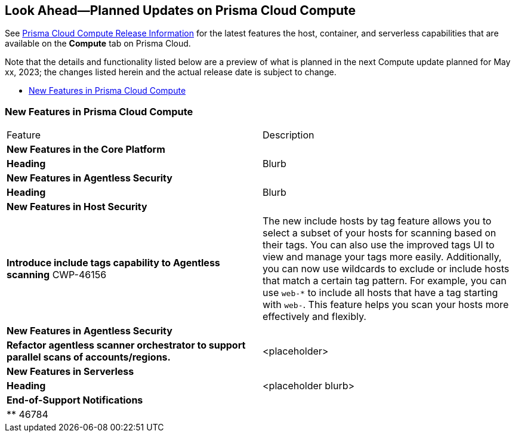 [#idbcabf073-287c-4563-9c1f-382e65422ff9]
== Look Ahead—Planned Updates on Prisma Cloud Compute

// Review any deprecation notices and new features planned in the next Prisma Cloud Compute release.

See xref:prisma-cloud-compute-release-information.adoc#id79d9af81-3080-471d-9cd1-afe25c775be3[Prisma Cloud Compute Release Information] for the latest features the host, container, and serverless capabilities that are available on the *Compute* tab on Prisma Cloud.

//Currently there are no previews or announcements for updates.

Note that the details and functionality listed below are a preview of what is planned in the next Compute update planned for May xx, 2023; the changes listed herein and the actual release date is subject to change.

* xref:#new-features-prisma-cloud-compute[New Features in Prisma Cloud Compute]

[#new-features-prisma-cloud-compute]
=== New Features in Prisma Cloud Compute

[cols="50%a,50%a"]
|===
|Feature
|Description

2+|*New Features in the Core Platform*

|*Heading*
|Blurb

2+|*New Features in Agentless Security*

|*Heading*
|Blurb

2+|*New Features in Host Security*

|*Introduce include tags capability to Agentless scanning*
+++<draft-comment>CWP-46156</draft-comment>+++
|The new include hosts by tag feature allows you to select a subset of your hosts for scanning based on their tags. You can also use the improved tags UI to view and manage your tags more easily. Additionally, you can now use wildcards to exclude or include hosts that match a certain tag pattern. For example, you can use `web-*` to include all hosts that have a tag starting with `web-`. This feature helps you scan your hosts more effectively and flexibly.

2+|*New Features in Agentless Security*

|*Refactor agentless scanner orchestrator to support parallel scans of accounts/regions.*
|<placeholder>

2+|*New Features in Serverless*

|*Heading*
|<placeholder blurb>

2+|*End-of-Support Notifications*

|**
+++<draft-comment>46784</draft-comment>+++
|

|===